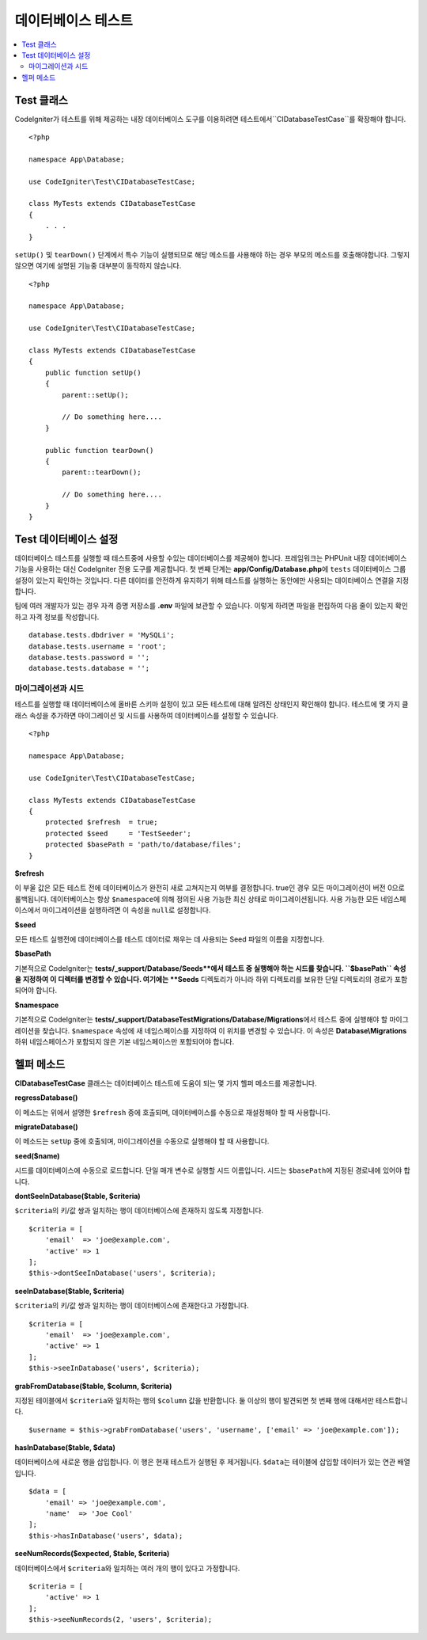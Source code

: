 =====================
데이터베이스 테스트
=====================

.. contents::
    :local:
    :depth: 2

Test 클래스
==============

CodeIgniter가 테스트를 위해 제공하는 내장 데이터베이스 도구를 이용하려면 테스트에서``CIDatabaseTestCase``\ 를 확장해야 합니다.

::

    <?php 
    
    namespace App\Database;

    use CodeIgniter\Test\CIDatabaseTestCase;

    class MyTests extends CIDatabaseTestCase
    {
        . . .
    }

``setUp()`` 및 ``tearDown()`` 단계에서 특수 기능이 실행되므로 해당 메소드를 사용해야 하는 경우 부모의 메소드를 호출해야합니다. 
그렇지 않으면 여기에 설명된 기능중 대부분이 동작하지 않습니다.

::

    <?php 
    
    namespace App\Database;

    use CodeIgniter\Test\CIDatabaseTestCase;

    class MyTests extends CIDatabaseTestCase
    {
        public function setUp()
        {
            parent::setUp();

            // Do something here....
        }

        public function tearDown()
        {
            parent::tearDown();

            // Do something here....
        }
    }

Test 데이터베이스 설정
==========================

데이터베이스 테스트를 실행할 때 테스트중에 사용할 수있는 데이터베이스를 제공해야 합니다.
프레임워크는 PHPUnit 내장 데이터베이스 기능을 사용하는 대신 CodeIgniter 전용 도구를 제공합니다.
첫 번째 단계는 **app/Config/Database.php**\ 에 ``tests`` 데이터베이스 그룹 설정이 있는지 확인하는 것입니다.
다른 데이터를 안전하게 유지하기 위해 테스트를 실행하는 동안에만 사용되는 데이터베이스 연결을 지정합니다.

팀에 여러 개발자가 있는 경우 자격 증명 저장소를 **.env** 파일에 보관할 수 있습니다.
이렇게 하려면 파일을 편집하여 다음 줄이 있는지 확인하고 자격 정보를 작성합니다.

::

    database.tests.dbdriver = 'MySQLi';
    database.tests.username = 'root';
    database.tests.password = '';
    database.tests.database = '';

마이그레이션과 시드
--------------------

테스트를 실행할 때 데이터베이스에 올바른 스키마 설정이 있고 모든 테스트에 대해 알려진 상태인지 확인해야 합니다.
테스트에 몇 가지 클래스 속성을 추가하면 마이그레이션 및 시드를 사용하여 데이터베이스를 설정할 수 있습니다.

::

    <?php 
    
    namespace App\Database;

    use CodeIgniter\Test\CIDatabaseTestCase;

    class MyTests extends CIDatabaseTestCase
    {
        protected $refresh  = true;
        protected $seed     = 'TestSeeder';
        protected $basePath = 'path/to/database/files';
    }

**$refresh**

이 부울 값은 모든 테스트 전에 데이터베이스가 완전히 새로 고쳐지는지 여부를 결정합니다.
true인 경우 모든 마이그레이션이 버전 0으로 롤백됩니다.
데이터베이스는 항상 ``$namespace``\ 에 의해 정의된 사용 가능한 최신 상태로 마이그레이션됩니다.
사용 가능한 모든 네임스페이스에서 마이그레이션을 실행하려면 이 속성을 ``null``\ 로 설정합니다.

**$seed**

모든 테스트 실행전에 데이터베이스를 테스트 데이터로 채우는 데 사용되는 Seed 파일의 이름을 지정합니다.

**$basePath**

기본적으로 CodeIgniter는 **tests/_support/Database/Seeds**에서 테스트 중 실행해야 하는 시드를 찾습니다.
``$basePath`` 속성을 지정하여 이 디렉터를 변경할 수 있습니다. 
여기에는 **Seeds** 디렉토리가 아니라 하위 디렉토리를 보유한 단일 디렉토리의 경로가 포함되어야 합니다.

**$namespace**

기본적으로 CodeIgniter는 **tests/_support/DatabaseTestMigrations/Database/Migrations**\ 에서 테스트 중에 실행해야 할 마이그레이션을 찾습니다.
``$namespace`` 속성에 새 네임스페이스를 지정하여 이 위치를 변경할 수 있습니다.
이 속성은 **Database\\Migrations** 하위 네임스페이스가 포함되지 않은 기본 네임스페이스만 포함되어야 합니다.

헬퍼 메소드
==============

**CIDatabaseTestCase** 클래스는 데이터베이스 테스트에 도움이 되는 몇 가지 헬퍼 메소드를 제공합니다.

**regressDatabase()**

이 메소드는 위에서 설명한 ``$refresh`` 중에 호출되며, 데이터베이스를 수동으로 재설정해야 할 때 사용합니다.

**migrateDatabase()**

이 메소드는 ``setUp`` 중에 호출되며,  마이그레이션을 수동으로 실행해야 할 때 사용합니다.


**seed($name)**

시드를 데이터베이스에 수동으로 로드합니다. 
단일 매개 변수로 실행할 시드 이름입니다.
시드는 ``$basePath``\ 에 지정된 경로내에 있어야 합니다.

**dontSeeInDatabase($table, $criteria)**

``$criteria``\ 의 키/값 쌍과 일치하는 행이 데이터베이스에 존재하지 않도록 지정합니다.

::

    $criteria = [
        'email'  => 'joe@example.com',
        'active' => 1
    ];
    $this->dontSeeInDatabase('users', $criteria);

**seeInDatabase($table, $criteria)**

``$criteria``\ 의 키/값 쌍과 일치하는 행이 데이터베이스에 존재한다고 가정합니다.

::

    $criteria = [
        'email'  => 'joe@example.com',
        'active' => 1
    ];
    $this->seeInDatabase('users', $criteria);

**grabFromDatabase($table, $column, $criteria)**

지정된 테이블에서 ``$criteria``\ 와 일치하는 행의 ``$column`` 값을 반환합니다.
둘 이상의 행이 발견되면 첫 번째 행에 대해서만 테스트합니다.

::

    $username = $this->grabFromDatabase('users', 'username', ['email' => 'joe@example.com']);

**hasInDatabase($table, $data)**

데이터베이스에 새로운 행을 삽입합니다.
이 행은 현재 테스트가 실행된 후 제거됩니다.
``$data``\ 는 테이블에 삽입할 데이터가 있는 연관 배열입니다.

::

    $data = [
        'email' => 'joe@example.com',
        'name'  => 'Joe Cool'
    ];
    $this->hasInDatabase('users', $data);

**seeNumRecords($expected, $table, $criteria)**

데이터베이스에서 ``$criteria``\ 와 일치하는 여러 개의 행이 있다고 가정합니다.

::

    $criteria = [
        'active' => 1
    ];
    $this->seeNumRecords(2, 'users', $criteria);

